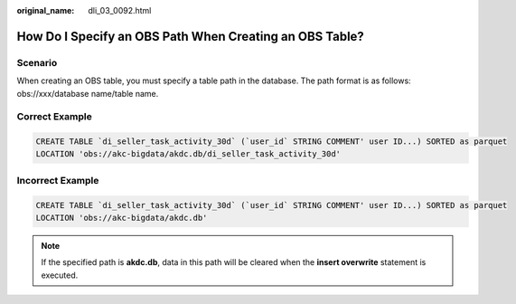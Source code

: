 :original_name: dli_03_0092.html

.. _dli_03_0092:

How Do I Specify an OBS Path When Creating an OBS Table?
========================================================

Scenario
--------

When creating an OBS table, you must specify a table path in the database. The path format is as follows: obs://xxx/database name/table name.

Correct Example
---------------

.. code-block::

   CREATE TABLE `di_seller_task_activity_30d` (`user_id` STRING COMMENT' user ID...) SORTED as parquet
   LOCATION 'obs://akc-bigdata/akdc.db/di_seller_task_activity_30d'

Incorrect Example
-----------------

.. code-block::

   CREATE TABLE `di_seller_task_activity_30d` (`user_id` STRING COMMENT' user ID...) SORTED as parquet
   LOCATION 'obs://akc-bigdata/akdc.db'

.. note::

   If the specified path is **akdc.db**, data in this path will be cleared when the **insert overwrite** statement is executed.
